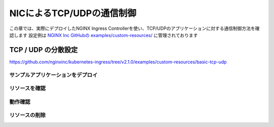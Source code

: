 NICによるTCP/UDPの通信制御
####

この章では、実際にデプロイしたNGINX Ingress Controllerを使い、TCP/UDPのアプリケーションに対する通信制御方法を確認します
設定例は `NGINX Inc GitHubの examples/custom-resources/ <https://github.com/nginxinc/kubernetes-ingress/tree/v2.1.0/examples/custom-resources>`__ に管理されております



TCP / UDP の分散設定
====

https://github.com/nginxinc/kubernetes-ingress/tree/v2.1.0/examples/custom-resources/basic-tcp-udp

サンプルアプリケーションをデプロイ
----
リソースを確認
----
動作確認
----
リソースの削除
----

.. code-block:: cmdin

.. code-block:: bash
  :linenos:
  :caption: 実行結果サンプル
  :emphasize-lines: 1